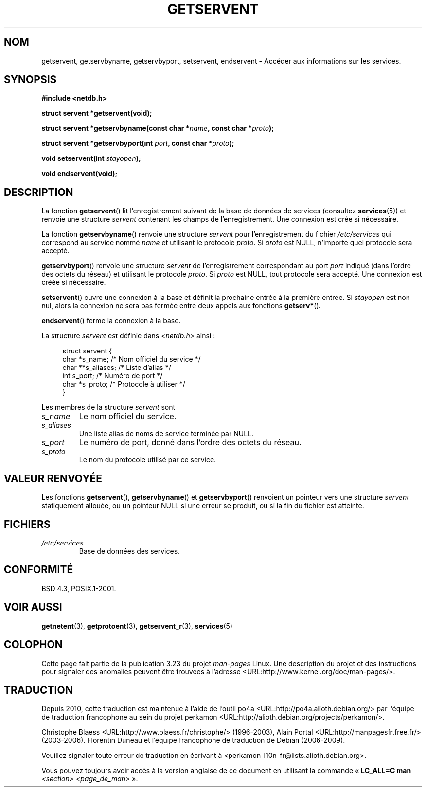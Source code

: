 .\" Copyright 1993 David Metcalfe (david@prism.demon.co.uk)
.\"
.\" Permission is granted to make and distribute verbatim copies of this
.\" manual provided the copyright notice and this permission notice are
.\" preserved on all copies.
.\"
.\" Permission is granted to copy and distribute modified versions of this
.\" manual under the conditions for verbatim copying, provided that the
.\" entire resulting derived work is distributed under the terms of a
.\" permission notice identical to this one.
.\"
.\" Since the Linux kernel and libraries are constantly changing, this
.\" manual page may be incorrect or out-of-date.  The author(s) assume no
.\" responsibility for errors or omissions, or for damages resulting from
.\" the use of the information contained herein.  The author(s) may not
.\" have taken the same level of care in the production of this manual,
.\" which is licensed free of charge, as they might when working
.\" professionally.
.\"
.\" Formatted or processed versions of this manual, if unaccompanied by
.\" the source, must acknowledge the copyright and authors of this work.
.\"
.\" References consulted:
.\"     Linux libc source code
.\"     Lewine's _POSIX Programmer's Guide_ (O'Reilly & Associates, 1991)
.\"     386BSD man pages
.\" Modified Sat Jul 24 19:19:11 1993 by Rik Faith (faith@cs.unc.edu)
.\" Modified Wed Oct 18 20:23:54 1995 by Martin Schulze <joey@infodrom.north.de>
.\" Modified Mon Apr 22 01:50:54 1996 by Martin Schulze <joey@infodrom.north.de>
.\" 2001-07-25 added a clause about NULL proto (Martin Michlmayr or David N. Welton)
.\"
.\"*******************************************************************
.\"
.\" This file was generated with po4a. Translate the source file.
.\"
.\"*******************************************************************
.TH GETSERVENT 3 "19 août 2008" GNU "Manuel du programmeur Linux"
.SH NOM
getservent, getservbyname, getservbyport, setservent, endservent \- Accéder
aux informations sur les services.
.SH SYNOPSIS
.nf
\fB#include <netdb.h>\fP
.sp
\fBstruct servent *getservent(void);\fP
.sp
\fBstruct servent *getservbyname(const char *\fP\fIname\fP\fB, const char *\fP\fIproto\fP\fB);\fP
.sp
\fBstruct servent *getservbyport(int \fP\fIport\fP\fB, const char *\fP\fIproto\fP\fB);\fP
.sp
\fBvoid setservent(int \fP\fIstayopen\fP\fB);\fP
.sp
\fBvoid endservent(void);\fP
.fi
.SH DESCRIPTION
La fonction \fBgetservent\fP() lit l'enregistrement suivant de la base de
données de services (consultez \fBservices\fP(5)) et renvoie une structure
\fIservent\fP contenant les champs de l'enregistrement. Une connexion est crée
si nécessaire.
.PP
La fonction \fBgetservbyname\fP() renvoie une structure \fIservent\fP pour
l'enregistrement du fichier \fI/etc/services\fP qui correspond au service nommé
\fIname\fP et utilisant le protocole \fIproto\fP. Si \fIproto\fP est NULL, n'importe
quel protocole sera accepté.
.PP
\fBgetservbyport\fP() renvoie une structure \fIservent\fP de l'enregistrement
correspondant au port \fIport\fP indiqué (dans l'ordre des octets du réseau) et
utilisant le protocole \fIproto\fP. Si \fIproto\fP est NULL, tout protocole sera
accepté. Une connexion est créée si nécessaire.
.PP
\fBsetservent\fP() ouvre une connexion à la base et définit la prochaine entrée
à la première entrée. Si \fIstayopen\fP est non nul, alors la connexion ne sera
pas fermée entre deux appels aux fonctions \fBgetserv*\fP().
.PP
\fBendservent\fP() ferme la connexion à la base.
.PP
La structure \fIservent\fP est définie dans \fI<netdb.h>\fP ainsi\ :
.sp
.in +4n
.nf
struct servent {
    char  *s_name;       /* Nom officiel du service */
    char **s_aliases;    /* Liste d'alias */
    int    s_port;       /* Numéro de port */
    char  *s_proto;      /* Protocole à utiliser */
}
.fi
.in
.PP
Les membres de la structure \fIservent\fP sont\ :
.TP 
\fIs_name\fP
Le nom officiel du service.
.TP 
\fIs_aliases\fP
Une liste alias de noms de service terminée par NULL.
.TP 
\fIs_port\fP
Le numéro de port, donné dans l'ordre des octets du réseau.
.TP 
\fIs_proto\fP
Le nom du protocole utilisé par ce service.
.SH "VALEUR RENVOYÉE"
Les fonctions \fBgetservent\fP(), \fBgetservbyname\fP() et \fBgetservbyport\fP()
renvoient un pointeur vers une structure \fIservent\fP statiquement allouée, ou
un pointeur NULL si une erreur se produit, ou si la fin du fichier est
atteinte.
.SH FICHIERS
.TP 
\fI/etc/services\fP
Base de données des services.
.SH CONFORMITÉ
BSD\ 4.3, POSIX.1\-2001.
.SH "VOIR AUSSI"
\fBgetnetent\fP(3), \fBgetprotoent\fP(3), \fBgetservent_r\fP(3), \fBservices\fP(5)
.SH COLOPHON
Cette page fait partie de la publication 3.23 du projet \fIman\-pages\fP
Linux. Une description du projet et des instructions pour signaler des
anomalies peuvent être trouvées à l'adresse
<URL:http://www.kernel.org/doc/man\-pages/>.
.SH TRADUCTION
Depuis 2010, cette traduction est maintenue à l'aide de l'outil
po4a <URL:http://po4a.alioth.debian.org/> par l'équipe de
traduction francophone au sein du projet perkamon
<URL:http://alioth.debian.org/projects/perkamon/>.
.PP
Christophe Blaess <URL:http://www.blaess.fr/christophe/> (1996-2003),
Alain Portal <URL:http://manpagesfr.free.fr/> (2003-2006).
Florentin Duneau et l'équipe francophone de traduction de Debian\ (2006-2009).
.PP
Veuillez signaler toute erreur de traduction en écrivant à
<perkamon\-l10n\-fr@lists.alioth.debian.org>.
.PP
Vous pouvez toujours avoir accès à la version anglaise de ce document en
utilisant la commande
«\ \fBLC_ALL=C\ man\fR \fI<section>\fR\ \fI<page_de_man>\fR\ ».
